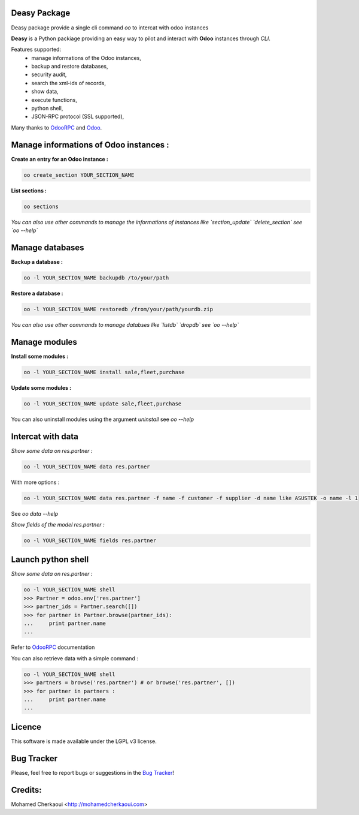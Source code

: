 Deasy Package
=============

Deasy package provide a single cli command `oo` to intercat with odoo instances

**Deasy** is a Python packiage providing an easy way to
pilot and interact with **Odoo** instances through `CLI`.

Features supported:
    - manage informations of the Odoo instances,
    - backup and restore databases,
    - security audit,
    - search the xml-ids of records,
    - show data,
    - execute functions,
    - python shell,
    - JSON-RPC protocol (SSL supported),

Many thanks to OdooRPC_ and Odoo_.

Manage informations of Odoo instances :
=======================================

**Create an entry for an Odoo instance :**

.. code-block:: python

    oo create_section YOUR_SECTION_NAME


**List sections :**


.. code-block:: python

    oo sections


*You can also use  other commands to manage the informations of instances like `section_update` `delete_section` see `oo --help`*


Manage databases
================

**Backup a database :**

.. code-block:: python

    oo -l YOUR_SECTION_NAME backupdb /to/your/path


**Restore a database :**

.. code-block:: python

    oo -l YOUR_SECTION_NAME restoredb /from/your/path/yourdb.zip


*You can also use other commands to manage databses like `listdb` `dropdb` see `oo --help`*

Manage modules
==============

**Install some modules :**

.. code-block:: python

    oo -l YOUR_SECTION_NAME install sale,fleet,purchase

**Update some modules :**

.. code-block:: python

    oo -l YOUR_SECTION_NAME update sale,fleet,purchase


You can also uninstall modules using the argument `uninstall` see `oo --help`

Intercat with data
==================

*Show some data on res.partner :*

.. code-block:: python

    oo -l YOUR_SECTION_NAME data res.partner

With more options :

.. code-block:: python

    oo -l YOUR_SECTION_NAME data res.partner -f name -f customer -f supplier -d name like ASUSTEK -o name -l 1

See `oo data --help`

*Show fields of the model res.partner :*

.. code-block:: python

    oo -l YOUR_SECTION_NAME fields res.partner

Launch python shell
===================

*Show some data on res.partner :*

.. code-block:: python

    oo -l YOUR_SECTION_NAME shell
    >>> Partner = odoo.env['res.partner']
    >>> partner_ids = Partner.search([])
    >>> for partner in Partner.browse(partner_ids):
    ...     print partner.name
    ...

Refer to OdooRPC_ documentation

You can also retrieve data with a simple command :

.. code-block:: python

    oo -l YOUR_SECTION_NAME shell
    >>> partners = browse('res.partner') # or browse('res.partner', [])
    >>> for partner in partners :
    ...     print partner.name
    ...


Licence
=======

This software is made available under the LGPL v3 license.

Bug Tracker
===========

Please, feel free to report bugs or suggestions in the `Bug Tracker <https://github.com/chermed/deasy/issues>`_!

Credits:
========

Mohamed Cherkaoui <http://mohamedcherkaoui.com>


.. _OdooRPC: https://pypi.python.org/pypi/OdooRPC/

.. _Odoo: https://www.odoo.com


